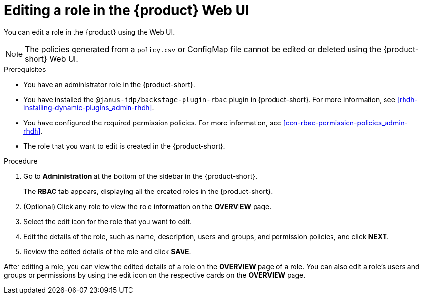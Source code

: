 [id='proc-rbac-ui-edit-role_{context}']
= Editing a role in the {product} Web UI

You can edit a role in the {product} using the Web UI.

[NOTE]
====
The policies generated from a `policy.csv` or ConfigMap file cannot be edited or deleted using the {product-short} Web UI.
====

.Prerequisites
* You have an administrator role in the {product-short}.
* You have installed the `@janus-idp/backstage-plugin-rbac` plugin in {product-short}. For more information, see xref:rhdh-installing-dynamic-plugins_admin-rhdh[].
* You have configured the required permission policies. For more information, see xref:con-rbac-permission-policies_admin-rhdh[].
* The role that you want to edit is created in the {product-short}.

.Procedure
 
. Go to *Administration* at the bottom of the sidebar in the {product-short}.
+
--
The *RBAC* tab appears, displaying all the created roles in the {product-short}.
--

. (Optional) Click any role to view the role information on the *OVERVIEW* page.
. Select the edit icon for the role that you want to edit.
. Edit the details of the role, such as name, description, users and groups, and permission policies, and click *NEXT*.
. Review the edited details of the role and click *SAVE*.

After editing a role, you can view the edited details of a role on the *OVERVIEW* page of a role. You can also edit a role’s users and groups or permissions by using the edit icon on the respective cards on the *OVERVIEW* page.

